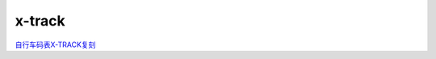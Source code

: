 x-track
######################################

`自行车码表X-TRACK复刻 <https://www.bilibili.com/read/cv23669445/>`_ 